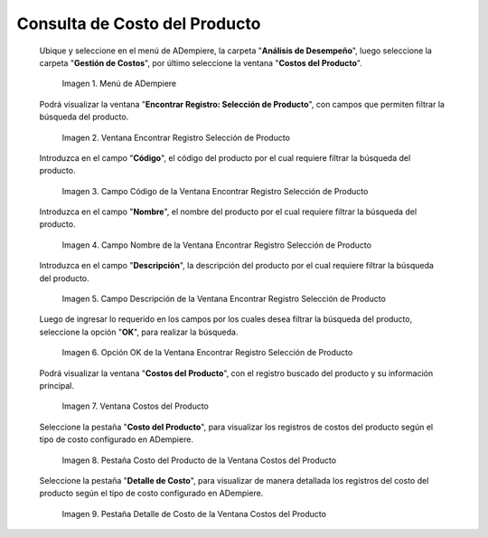 .. |Menú de ADempiere| image:: resources/product-cost-inquiry-menu.png
.. |Ventana Encontrar Registro Selección de Producto| image:: resources/window-find-registration-product-selection.png
.. |Campo Código de la Ventana Encontrar Registro Selección de Producto| image:: resources/field-code-window-find-record-product-selection.png
.. |Campo Nombre de la Ventana Encontrar Registro Selección de Producto| image:: resources/window-name-field-find-record-product-selection.png
.. |Campo Descripción de la Ventana Encontrar Registro Selección de Producto| image:: resources/field-description-window-find-record-product-selection.png
.. |Opción OK de la Ventana Encontrar Registro Selección de Producto| image:: resources/option-ok-from-the-window-find-registration-product-selection.png
.. |Ventana Costos del Producto| image:: resources/product-costs-window.png
.. |Pestaña Costo del Producto de la Ventana Costos del Producto| image:: resources/product-cost-tab-product-cost-window.png
.. |Pestaña Detalle de Costo de la Ventana Costos del Producto| image:: resources/cost-detail-tab-of-product-costs-window.png

.. _documento/consulta-de-costo-del-producto:

**Consulta de Costo del Producto**
==================================

 Ubique y seleccione en el menú de ADempiere, la carpeta "**Análisis de Desempeño**", luego seleccione la carpeta "**Gestión de Costos**", por último seleccione la ventana "**Costos del Producto**".

    |Menú de ADempiere|

    Imagen 1. Menú de ADempiere

 Podrá visualizar la ventana "**Encontrar Registro: Selección de Producto**", con campos que permiten filtrar la búsqueda del producto.

    |Ventana Encontrar Registro Selección de Producto|

    Imagen 2. Ventana Encontrar Registro Selección de Producto

 Introduzca en el campo "**Código**", el código del producto por el cual requiere filtrar la búsqueda del producto.

    |Campo Código de la Ventana Encontrar Registro Selección de Producto|

    Imagen 3. Campo Código de la Ventana Encontrar Registro Selección de Producto

 Introduzca en el campo "**Nombre**", el nombre del producto por el cual requiere filtrar la búsqueda del producto.

    |Campo Nombre de la Ventana Encontrar Registro Selección de Producto|

    Imagen 4. Campo Nombre de la Ventana Encontrar Registro Selección de Producto

 Introduzca en el campo "**Descripción**", la descripción del producto por el cual requiere filtrar la búsqueda del producto.

    |Campo Descripción de la Ventana Encontrar Registro Selección de Producto|

    Imagen 5. Campo Descripción de la Ventana Encontrar Registro Selección de Producto

 Luego de ingresar lo requerido en los campos por los cuales desea filtrar la búsqueda del producto, seleccione la opción "**OK**", para realizar la búsqueda.

    |Opción OK de la Ventana Encontrar Registro Selección de Producto|

    Imagen 6. Opción OK de la Ventana Encontrar Registro Selección de Producto

 Podrá visualizar la ventana "**Costos del Producto**", con el registro buscado del producto y su información principal.

    |Ventana Costos del Producto|

    Imagen 7. Ventana Costos del Producto

 Seleccione la pestaña "**Costo del Producto**", para visualizar los registros de costos del producto según el tipo de costo configurado en ADempiere.

    |Pestaña Costo del Producto de la Ventana Costos del Producto|

    Imagen 8. Pestaña Costo del Producto de la Ventana Costos del Producto

 Seleccione la pestaña "**Detalle de Costo**", para visualizar de manera detallada los registros del costo del producto según el tipo de costo configurado en ADempiere.

    |Pestaña Detalle de Costo de la Ventana Costos del Producto|

    Imagen 9. Pestaña Detalle de Costo de la Ventana Costos del Producto